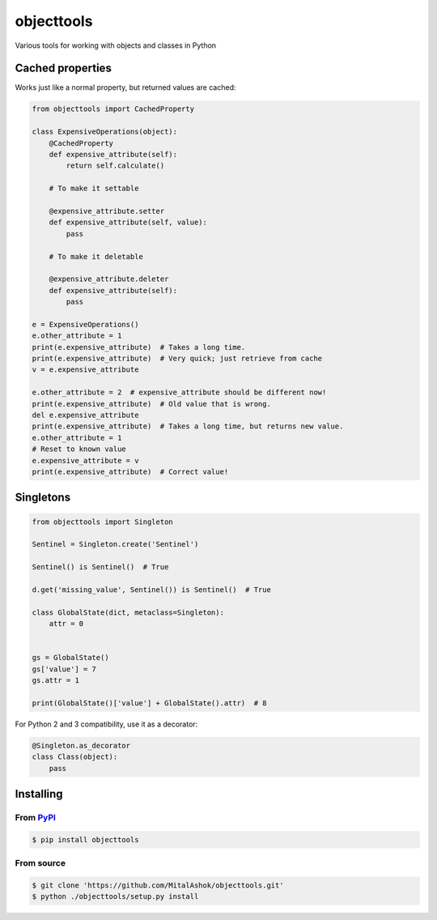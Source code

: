 objecttools
===========

Various tools for working with objects and classes in Python

Cached properties
-----------------

Works just like a normal property, but returned values are cached:

.. code:: python

    from objecttools import CachedProperty

    class ExpensiveOperations(object):
        @CachedProperty
        def expensive_attribute(self):
            return self.calculate()
        
        # To make it settable
        
        @expensive_attribute.setter
        def expensive_attribute(self, value):
            pass
        
        # To make it deletable
        
        @expensive_attribute.deleter
        def expensive_attribute(self):
            pass

    e = ExpensiveOperations()
    e.other_attribute = 1
    print(e.expensive_attribute)  # Takes a long time.
    print(e.expensive_attribute)  # Very quick; just retrieve from cache
    v = e.expensive_attribute

    e.other_attribute = 2  # expensive_attribute should be different now!
    print(e.expensive_attribute)  # Old value that is wrong.
    del e.expensive_attribute
    print(e.expensive_attribute)  # Takes a long time, but returns new value.
    e.other_attribute = 1
    # Reset to known value
    e.expensive_attribute = v
    print(e.expensive_attribute)  # Correct value!

Singletons
----------

.. code:: python

    from objecttools import Singleton

    Sentinel = Singleton.create('Sentinel')

    Sentinel() is Sentinel()  # True

    d.get('missing_value', Sentinel()) is Sentinel()  # True

    class GlobalState(dict, metaclass=Singleton):
        attr = 0


    gs = GlobalState()
    gs['value'] = 7
    gs.attr = 1

    print(GlobalState()['value'] + GlobalState().attr)  # 8

For Python 2 and 3 compatibility, use it as a decorator:

.. code:: python

    @Singleton.as_decorator
    class Class(object):
        pass

Installing
----------

From `PyPI <https://pypi.org/project/objecttools/>`__
~~~~~~~~~~~~~~~~~~~~~~~~~~~~~~~~~~~~~~~~~~~~~~~~~~~~~

.. code:: bash

    $ pip install objecttools

From source
~~~~~~~~~~~

.. code:: bash

    $ git clone 'https://github.com/MitalAshok/objecttools.git'
    $ python ./objecttools/setup.py install
